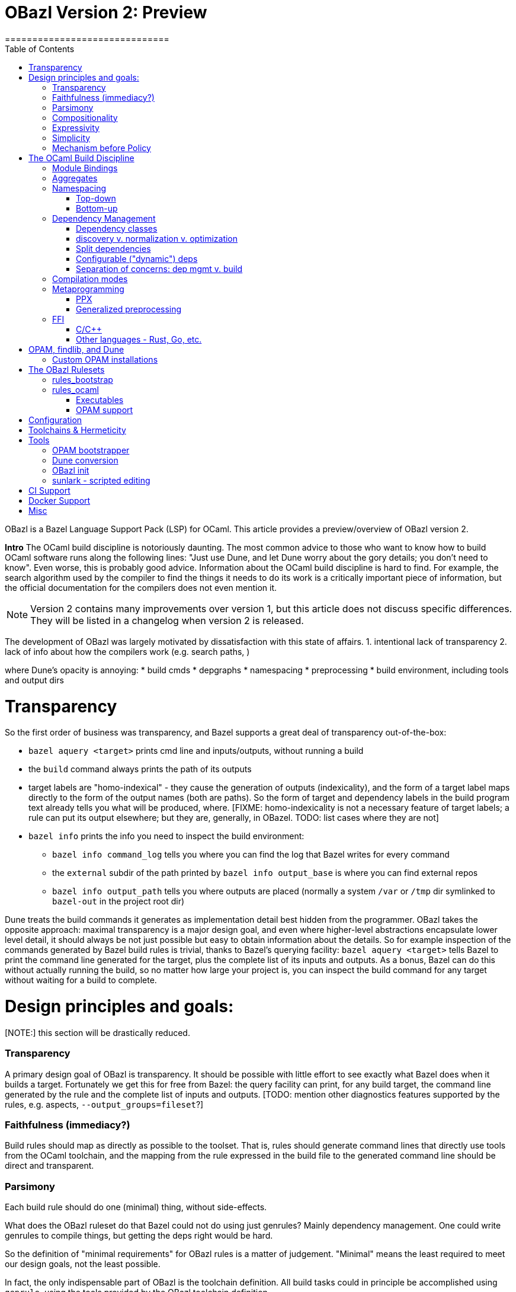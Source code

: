 = OBazl Version 2: Preview
==============================
:toc: left

OBazl is a Bazel Language Support Pack (LSP) for OCaml. This article
provides a preview/overview of OBazl version 2.

*Intro*
The OCaml build discipline is notoriously daunting. The most common
advice to those who want to know how to build OCaml software runs along
the following lines: "Just use Dune, and let Dune worry about the gory
details; you don't need to know". Even worse, this is probably good
advice. Information about the OCaml build discipline is hard to find.
For example, the search algorithm used by the compiler to find the
things it needs to do its work is a critically important piece of
information, but the official documentation for the compilers does not
even mention it.

NOTE: Version 2 contains many improvements over version 1, but this
article does not discuss specific differences. They will be listed in
a changelog when version 2 is released.


The development of OBazl was largely motivated by dissatisfaction with
this state of affairs. 1. intentional lack of transparency 2. lack of info about how the compilers work (e.g. search paths, )

where Dune's opacity is annoying:
* build cmds
* depgraphs
* namespacing
* preprocessing
* build environment, including tools and output dirs

= Transparency
So the first order of business was transparency, and Bazel supports a great deal of transparency out-of-the-box:

* `bazel aquery <target>` prints cmd line and inputs/outputs, without running a build
* the `build` command always prints the path of its outputs
* target labels are "homo-indexical" - they cause the generation of
  outputs (indexicality), and the form of a target label maps directly to
  the form of the output names (both are paths). So the form of target and dependency labels in the build program text already tells you what will be produced, where. [FIXME: homo-indexicality is not a necessary feature of target labels; a rule can put its output elsewhere; but they are, generally, in OBazel. TODO: list cases where they are not]
* `bazel info` prints the info you need to inspect the build environment:
  ** `bazel info command_log` tells you where you can find the log that Bazel writes for every command
  ** the `external` subdir of the path printed by `bazel info output_base` is where you can find external repos
  ** `bazel info output_path` tells you where outputs are placed
     (normally a system `/var` or `/tmp` dir symlinked to `bazel-out` in the
     project root dir)

Dune treats the build commands it generates as implementation detail
best hidden from the programmer. OBazl takes the opposite approach:
maximal transparency is a major design goal, and even where
higher-level abstractions encapsulate lower level detail, it should
always be not just possible but easy to obtain information about the
details. So for example inspection of the commands generated by Bazel
build rules is trivial, thanks to Bazel's querying facility: `bazel
aquery <target>` tells Bazel to print the command line generated for
the target, plus the complete list of its inputs and outputs. As a
bonus, Bazel can do this without actually running the build, so no
matter how large your project is, you can inspect the build command
for any target without waiting for a build to complete.

= Design principles and goals:

[NOTE:] this section will be drastically reduced.

=== Transparency

A primary design goal of OBazl is transparency. It should be possible
  with little effort to see exactly what Bazel does when it builds a
  target. Fortunately we get this for free from Bazel: the query
  facility can print, for any build target, the command line generated
  by the rule and the complete list of inputs and outputs. [TODO:
  mention other diagnostics features supported by the rules, e.g.
  aspects, `--output_groups=fileset`?]

=== Faithfulness (immediacy?)

Build rules should map as directly as possible to the toolset. That
  is, rules should generate command lines that directly use tools from
  the OCaml toolchain, and the mapping from the rule expressed in the
  build file to the generated command line should be direct and
  transparent.

=== Parsimony

Each build rule should do one (minimal) thing, without side-effects.

What does the OBazl ruleset do that Bazel could not do using just
genrules? Mainly dependency management. One could write genrules to
compile things, but getting the deps right would be hard.

So the definition of "minimal requirements" for OBazl rules is a
matter of judgement. "Minimal" means the least required to meet our
design goals, not the least possible.

In fact, the only indispensable part of OBazl is the toolchain definition.
All build tasks could in principle be accomplished using `genrule`,
using the tools provided by the OBazl toolchain definition.

Minimal requirements:

* compile .ml and .mli files
* link archive files
* link executables
* link to C/C++ libs. this is not strictly speaking a requirement for
  OCaml; it's not something the compiler does, its something the
  linker does. But that's part of the standard build toolset and it is
  not something that can be handled separately, so it counts as a
  minimal requirement, even though most projects won't need it.
* manage dependencies automatically. a requirement not in the sense
  that builds would otherwise be impossible, since deps could always
  be handled manually, but rather a requirement imposed by a design
  goal, namely, make developing with OBazl as simple, clear, easy, etc.
  as possible.
* support for toolchain variants:
  ** opam installation
  ** standard direct installation w/o opam, e.g. via brew on Macos, apt-get, etc. (https://ocaml.org/docs/install.html)
  ** custom install from sources: https://github.com/ocaml/ocaml/blob/trunk/INSTALL.adoc


A truly minimal LSP for ocaml - or any language, for that matter -
would contain no build rules at all. The built-in `genrule` (general
rule), designed to run shell scripts, could in principal be used to
implement all the steps of any build, just as any build could be
expressed using nothing but shell scripts. The only indispensable part
of an LSP is the toolchain definition that is responsible for
integrating built tools (compilers, linkers, etc.) into the Bazel
system, so that they become available for use in `genrule` targets.

[Maybe we should introduce a concept of "core" or "kernel"
 functionality, since "minimal" is hard to pin down.]

To support clarity, simplicity, etc. a major design goal was to
implement a core set of rules with the simplest possible capabilities
needed to support composition of more powerful abstractions.

I'm struggling with how best to express this. But I can easily put it
in the negative: what we do _not_ want to do is what Dune does, namely
present only high-level stuff and keep the details behind the curtain.
We want to make it easy for the developer to always see exactly what
OBazl is doing, and we want to make it easy for developers to compose
builds, and even to e.g. write macros or custom rules compositionaly.

The task of the Bazel rule developer is to design function-like rules
that translate their arguments into the command line instructions that
drive the build tools. This frees the user from having to worry about
the precise syntax of build commands. In addition, build rules usually
automate dependency management, may implement additional
functionality. In the case of OCaml, the latter could include handling:

* the tasks required to support namespacing (Dune: "wrapped" libraries)
  ** renaming the namespaced modules to add the namespace prefix
  ** generating the _resolver_ module containing the module aliasing equations needed to support the namespace
* `PPX`  and other preprocessing tasks
*  the details involved in linking foreign-language libraries (usually via the standard C interface)


    Unix philosophy: each tool accomplishes one well-defined task.

    Parsimony: tasks are minimal

    Separation of Concerns

        One rule for each build task: sigs, modules, archives, executables

        Module deps v. Sig deps

Not minimal (or: not core) requirements:

* integrated generic preprocessing. The compilers do support preprocessing,
  but this is added functionality that has nothing to do with
  compiling OCaml code. All preprocessing can be handled separately,
  before the build. That's why it's call _pre_processing, after all.

To be clear, it is not that preprocessing support is not required; it
is just not required as a feature of the minimal OBazl rules.

* namespacing. Like preprocessing, support for namespacing is a
  practical requirement, but is not a minimal requirement. Namespacing
  can be implemented by hand, without special support from build
  tools.

* special support for OPAM pkgs

[The point of all this blather about minimal this-and-that is to emphasize
composiitonality; the rules start with the "kernel" functionality,
then we add stuff needed to make a nicer user experience, etc. It's
not always compositional on the surface; for example adding support
for ppx is not the result of composing a ppx element with a basic rule
element. Although we could have done it that way: define a
`ppx_transformation` rule responsible for running the transform, and
have the `ocaml_module` rule depend its output. Maybe I'll
implement that, if only for demo purposes.]

=== Compositionality


Build rules should be composable. The semantics of
  compositionality is simple: the meaning of the whole must be the sum
  of the meanings of the parts. But semantics alone is insufficient;
  we also want the language to be compositional. That is, it should be
  possible to read the compositionality of the build from the
  compositionality of the build program.

Reducing complexity and reptition by composing mashups. For common
patterns, OBazl provides predefined higher-level functionality, e.g.
ppx attributes.

* Case: ppx support

* Case: namespacing support (automatic renaming; autogenned resolvers)

* Case: common config patterns: linkall, keep_locs, etc. Both global
  and rule-specific, e.g. `@ocaml//noassert` v.
  `@ocaml//module/linkall` etc.

=== Expressivity

The build language (Starlark plus the OBazl rules)
  must allow the developer to express build structure clearly and at
  the desired level of abstraction, independently of the
  expressiveness of the compiler command line "language". For example,
  support for a "business concept" may be distributed across multiple
  files and directories; the language should allow the developer to
  express the concept, in the build language, in a way that abstracts
  from the details. See below [x] for an example.


OBazl can express composites that have no corresponding built
artifact. For example, the `ocaml_library` rule expresses the
composition of a list of modules and signatures (.cm[xo] and .cmi
files). The rule does not build anything, it just aggregates its input
dependencies; the output it delivers is its dependency graph, merged
and ordered. Furthermore, such a library may depend in other
`ocaml_library` targets. This makes it possible to express a build
structure in terms of whatever groupings make sense to the developer.
For example, the OCaml compiler Makefiles express similar
compositionality using rules like the following:

```
COMMON_CMI = $(UTILS_CMI) $(PARSING_CMI) $(TYPING_CMI) $(LAMBDA_CMI) $(COMP_CMI)
COMMON = $(UTILS) $(PARSING) $(TYPING) $(LAMBDA) $(COMP)
...
PARSING = \
  parsing/location.cmo \
  parsing/longident.cmo \
  ...
PARSING_CMI = \
  parsing/asttypes.cmi \
  parsing/parsetree.cmi
...
compilerlibs/ocamlcommon.cma: $(COMMON_CMI) $(COMMON)
    ... build action ...
```

One problem with this is that the rules for building the `.cmo` and
`.cmi` files may be listed just about anywhere - the codebase contains
48 Makefiles. With OBazl we can make this much more direct and
transparent. First of all, Bazel does not support Make-style pattern
rules - it will not infer a build rule from a file extension, for
example. The rules for building things are encoded in the OBazl rules,
and we must write one target (apply an OBazl rule) for each file we
want to compile. So we localize the rules for building modules and
signatures; for example the rule to build `parsing/location.cmo` is in
`parsing/BUILD.bazel`(here we use the `bootstrap` ruleset, but the
same principles apply to the standard `ocaml_` ruleset):

[source,bazel]
```
bootstrap_module(
    name   = "Location",
    struct = "location.ml",
    ...
```

(Yes, writing such rules by hand is tedious, but you only have to do
it once, and the OBazl toolset includes tools for automatically
generating such rules; see below.)

Then we add a `bootstrap_library` (equivalently for ordinary projects:
`ocaml_library)` target for each aggregate - in this case, we would
add (to `parsing/BUILD.bazel`):

[source,bazel]
```
bootstrap_library(name = "parsing", manifest = [":Location", "Longident", ...) ...)
```

Now our `ocamlcommon` archive can depend on these libraries:

[source,bazel]
```
bootstrap_archive(
    name = "ocamlcommon",
    mode = "bytecode",
    modules  = [
        "//utils",
        "//parsing",
        ...
        ])
```

Since an `ocaml_library` can contain other ocaml_libraries (i.e.
depend on the modules and signatures they aggregate), a hierarchy of
source code can easily be "rolled up" into a single target. For
example, suppose we have a concept (i.e. module) A whose dependency
graph contains code that can in turn be partitioned into several
distinct concepts, say B and C. With OBazl it is easy to implement
such code in a hierarchy of directories `a/b/c`, each of which
contains the source files supporting the concept. Then `a/BUILD.bazel`
might contain an `ocaml_library` target named `A` that depends on an
`ocaml_library` target named `B` defined in `a/b/BUILD.bazel`, which
would depend on an `ocaml_library` target named `C` defined in
`a/b/c/BUILD.bazel`. Client code that needs to use module A would then
depend on `//a:A`. For an example, see link:https://github.com/obazl/dev_obazl/tree/main/demos[TODO: ref
to demo].

== Simplicity

== Mechanism before Policy

OBazl provides machinery to get things done; how that machinery is
used is up to the developer - a matter of policy. For each mechanism,
OBazl provides a default policy and methods for overriding the default
globally and locally.

* output naming: by default, OBazl normalizes names; for example,
  `foo.ml` compiles to `Foo.cmo`. This can be overridden globally by
  passing `--@ocaml//naming:normalize=False`, and for a particular
  target by setting attribute `normalize-output=False`.

* namespace renaming defaults to normalization; for example, if
  `bar.ml` is a submodule in a namespace whose resolver is `foo.ml`,
  it will be renamed to `Foo__Bar.ml` and compiled to `Foo_Bar.cmo`.
  This can be overridden (globally only) to any of the renaming
  possibilities, e.g. `foo_bar.ml`, `Foo_bar.ml`, etc.

* Compiler options represent policies that configure compiler
  mechanisms. For example, `-linkall` enables the like-named mechanism
  of the compiler/linker. OBazl comes with a default set of policies
  that globally set the most commonly used options, such as
  `-strict-sequence`. These can be disabled globally by passing e.g.
  `--no@ocaml//strict-sequence` or `--@ocaml//strict-sequence=False`.
  They can be disabled for particular targets by passing
  `-no-<option>` to the `opts` attribute; for example, `opts =
  ["-no-strict-sequence"]`

= The OCaml Build Discipline

NOTE: This section provides a high-level description the concepts
involved in building OCaml software, the problems OBazl tries to solve
and the concepts it relies on to solve them.


== Module Bindings

Interface + Implementation

`ocaml_signature`, `ocaml_module`

Module Bindings - Dune's link:https://dune.readthedocs.io/en/stable/variants.html?highlight=virtual%20modules#virtual-library[virtual libraries]

== Aggregates

library v. archive

In contrast to other build systems, and the OCaml community in
general, OBazl makes a distinction between the concepts `library` and `archive`.

An OBazl _library_ is just an aggregate - a collection of
compiled modules, signatures. An `ocaml_library` target lists its
contents in a `manifest` attribute: it constructs nothing and delivers
its contents as a list in dependency order.

An _archive_ is a library packaged as an OCaml archive (`.cma/.cmxa`)
file. Like an `ocaml_library`, an `ocaml_archive` target lists its
contents in a `manifest` attribute, but unlike `ocaml_library` it
executes a build action that constructs an OCaml archive. An
`ocaml_archive` may contain `ocaml_library` deps, but may not contain
other `ocaml_archive` deps (since the OCaml compiler will not accept
archives as input to an archive build command).

== Namespacing

=== Top-down



=== Bottom-up

* bottom-up ns does not automatically entail an aggregate. Aggregates
  containing namespaced modules must be explicitly defined, and they
  may contain a subset of the submodules in an ns, or submodules from
  multiple namespaces. IOW, aggregation and namespacing are orthogonal.

* clients cannot depend on a namespace; they can only depend on
  aggregates or singletons (modules, sigs).

* a change to a submodule in a ns will cause a recompile of any
  aggregate that contains it, and of anything that depends on the
  aggregate. but targets that depend on a submod directly will not be
  affected by changes to other submods in the ns. Whereas with a
  top-down ns, targets can only depend on the ns-aggregates, so any
  change in any submodule will force a recompile of all cllients.

* changing one submodule does not entail a rebuild of any sibling submodules.

* the user may provide a custom resolver module, which can be any
  module that contains the module aliasing equations needed to support
  the ns. submodules then just list this module's label in their `ns`
  attribute. This is what happens with the Stdlib modules of the
  compiler.

* supports direct dependency on individual submodules in the
  namespace. We cannot depend on a dotted module path, but we can
  depend on a module in a namespace, and we can use a naming
  convention to me it look like a dotted path. For example, the
  bazelized version of the OCaml compiler uses dotted names for the
  Stdlib; so the target name to compile the `buffer.ml` module of the
  stdlib is `Stdlib.Buffer`; to build it: `bazel build
  //stdlib/Stdlib.Buffer`. NB this is just a convention.

* normalized/optimized build files can be queried to show optimized
  dep graphs i.e. no spurious dependencies. I.e. if you depend on a a top-down
  `ocaml_ns_library`, the dep graph will show a dependency on all
  submodules in the ns lib. With bottom-up namespacing and optimized
  build files no spurious deps will be shown.
* OTOH, if you depend on the `ns_resolver` of a bottom-up namespace,
  the dep graph will not include the submodules, since the submodules
  depend on the resolver, not the other way around. So there are trade-offs.
  ** FIXME: is there a way to write a query that will show the
     submodules too? probably. can this be done by an aspect?

== Dependency Management

=== Dependency classes

* direct and indirect
* module v. interface
* configurable ("dynamic") deps
* runtime deps (data v. code)
* PPX co-dependencies
* local v. external deps
* OPAM pkg deps (special case)

=== discovery v. normalization v. optimization

=== Split dependencies

OCaml interface and implementation files for a given module may have very different dependency graphs.

Since OBazl supports separate builds of .ml and .mli files, users can
optimize by listing (as appropriate) only `cmi` deps for an `mli`
file. Note that dep analysis tools like `ocamldeps` and `codept` will
tell you which _modules_ an interface file depends on, but will not
indicate whether the dependency is in fact only on the `.cmi` file; so
this kind of optimization must generally be done by hand.

Since modules depend on sigs, but not the other way around, this means
that signature dep graphs can be built without causing the build of
any modules, and queries can show just the signature dependency graph
of a target.


=== Configurable ("dynamic") deps

solves same problem as Dune's `(select ... from ...)` (
    link:https://dune.readthedocs.io/en/stable/concepts.html#alternative-dependencies["alternative dependencies"])



=== Separation of concerns:  dep mgmt v. build

Build tasks involve explicit build commands, but they also always
involve a critical bit of information that is often hidden or only
implicit, namely the graph of the target's dependencies. Dependency
management is a well-known pain point for OCaml builds; the entire
dependency graph of a build target must be made available to the
compiler, and for archive and executable targets, must be listed
explicitly on the command line in dependency order. By and large,
managing dependencies by hand is infeasible for all but the most simple
projects.

The strategy for managing dependencies adopted by Bazel (and thus
OBazl) is starkly different from that of most other build systems.

[FIXME: three points:

* finding and listing deps as input to the build
* transparency of actual depgraphs (inspection using `query "deps(...)`, `aquery`, `--output_groups=closure`, etc.)
* how OBazl normalizes and propagates depgraphs, advantages compared to dune, e.g. ppx_codeps]

Many build systems, Dune included, conflate dependency _discovery_ and
the build process. For example, Makefiles for building OCaml projects
usually run `ocamldep` to generate `.depends` files listing
dependencies, and build targets depend on these dynamically generated
files. Dune build stanzas list direct dependencies, but indirect
dependencies are discovered (using `ocamldep`) and added to the build
dependency graph as part of the build process.

By contrast, Bazel enforces a strict separation between dependency
discovery and the build process. All dependencies must be explicitly
enumerated for Bazel before the build process begins; discovering and
adding a dependency in the course of the build process is disallowed.
This is a necessary feature of any hermetic (replicable) build
process: if you want to design a replicable experiment, you start by
fixing the initial conditions. Build systems that allow dynamic
discovery and injection of dependencies cannot guarantee hermeticity.  [WARNING: this is not accurate, to be revised]

The downside of having to explicitly enumerate the entire dependency
graph for a project is that you have to explicitly enumerate the
entire dependency graph for the project. But this is obviously a task
that can and should be addressed by a build tool, just as it is for
systems that do this discovery during the build process. The only
difference is that for Bazel we run the dependency discovery tool
_before_ the build process commences, and we record its results and
pass them as input to the build process.

Version 2 of OBazl includes tooling that can largely if not entirely
automate the enumeration of dependencies. Currently there are some
cases where it is difficult to discover all dependencies; for example
targets that involve lots of indirection, `-open` arguments and
`include` directives in source files. A goal of the OBazl project is
to perfect this tool so that can always emit complete and correct
dependency graphs.

Another notable feature of OBazl with respect to dependencies is that
we get correct ordering for free, so to speak. Dependency ordering for
compiler inputs, and for most build tools, is expressed syntactically,
as list ordering (which is in part why managing deps in such systems
is difficult). But OBazl maintains dependencies as a graph structure,
so ordering is expressed as hierarchy. The only way to express a
dependency of A on B is to list B explicitly in the `deps` attribute
of A; there is no way to express it as the list `B A`, as one must do
on the compiler command line. In particular, listing `["A", "B"] in a
`deps`` attribute does not express a dependency of B on A. In fact, it
could be the case that A depends on B (either directly or indirectly),
so when we serialize the graph derived from this list we will get `B
A`. It follows that dependencies can be listed in any order; you can
list them in alphabetical order if you wish.

The critical feature here is that Bazel provides out-of-the-box
support for merging dependency graphs. If your dependencies are
expressed as ordered lists, and you have multiple dependencies, then
you have the task of merging the ordered lists in such a way that
dependency order is maintained, which is non-trivial, since the same
item may occur in different contexts in more than one list. [TODO:
simple example]. Bazel provides a `depset` facility that handles such
merging automatically and efficiently. OBazl rules use depsets to
manage all dependencies.

deps that require special handling by the build engine: runtime data
deps; runtime code deps (plugins); ppx-codeps


== Compilation modes

== Metaprogramming

=== PPX

        Special `ppx_executable` rule
        PPX co-deps ("runtime" deps)

PPX support involves some "special" considerations.

* ppx args
* ppx_print
* ppx_codeps must be propagated - attached to the transformation output, then added to the deps for compilation

=== Generalized preprocessing

Minimal: use genrule. But since preprocessing, exp. ppx, is so common, OBazl comes with built-in support.


== FFI

=== C/C++

=== Other languages - Rust, Go, etc.



= OPAM, findlib, and Dune

These tools play a special role in the OCaml build discipline. They
are not necessary - one can build OCaml software without them - but
they are so widely used that any build system must accomodate them in
some manner.

Dune is the most widely-used OCaml build tool. OBazl provides tooling
to automate conversion from Dune to OBazl, and since OBazl can coexist
with Dune some support for automated maintenance is provided.

=== Custom OPAM installations

Some projects, especially large-scale projects where build
replicability is critical, employ their own customized OPAM
installations. So it's a requirement the OBazl work well with such
installations.

= The OBazl Rulesets

Core collection of primitives (build rules) that can be composed to accomplish any build task.

The most basic build tasks are compilation of interface and
implementation files, linking of archive files, and linking of
executables. OBazl includes one rule for each of these tasks, named
accordingly: `ocaml_signature`, `ocaml_module`, `ocaml_archive`, and
`ocaml_executable`.

Most real-world projects involve some additional tasks:

* preprocessing of source files, including but not limited to PPX transformations;
* renaming of source files to add a namespace prefix;
* generation of a `resolver` module (sometimes called a "map" file)
  containing the module aliasing equations required to make
  namespacing ("wrapped" libraries in Dune) work.

None of these tasks involve the OCaml toolchain, so (following the
Principle of Parsimony), OBazl does not include rules for them. They
can all accomplished using the standard `genrule` ("general rule")
provided by Bazel.

Here is an example of a simple build pipeline using only OBazl
primitives, to compile a namespaced module with a PPX transformation:

```
source file -> genrule to rename src -> genrule to execute ppx transform -> ocaml_module
```

In this example, the first step would use a shell command (`cp` or
`ln`), and the second step, running a PPX transform, would depend on
the output of another pipeline ending in an `ocaml_executable` that
produces the PPX executable. Both `genrule` steps would involve a
shell command that must be written by the programmer.

In this case Bazel would function more or less as a glorified Make; it
would analyze dependencies and invoke the build actions required by a
change in sources, but would delegate actual build responsibility to
the shell scripts written in the genrules (except for the final
`ocaml_*` rule). So this is not something one would do in practice.
Nonetheless, in principle such composable pipelines could be used to
build any OCaml project. But build files written at such a low level
of detail would be tedious to write, error-prone (since they involve
shell scripting), verbose, and hard to maintain. So in order to meet
its design goals (Ease of Use, etc.), OBazl extends some of its rules
to automate the most common build patterns in a more convenient and
expressive manner, and to take advantage of the Bazel's specialized
build API. For example, instead of passing the PPX executable to a
genrule (which runs a shell command that the developer must write)
that runs it as a separate task, we can pass it directly to the
`ocaml_module` rule via its `ppx` attribute, which has the effect of
directing the rule to run the transform and compiles output. The
transform will still be executed as a separate build _action_, but it
will be managed by the `ocaml_module` rule, so the developer doesn't
have to bother directly with the details of a shell command. The OBazl
rules have also been extended to automate namespacing, so that the
developer is responsible only for annotating the rules with attributes
indicating namespace membership, and OBazl takes care of the rest.

NB: compositionality:  rules v. build actions

OBazl includes two rulesets:

* a `bootstrap` ruleset (rule names prefixed by `bootstrap_`)
* the standard ruleset (rule names prefixed by `ocaml_` or `ppx_`)

== rules_bootstrap

The `bootstrap` ruleset is a special case. It is designed expressly
and solely to support building the OCaml compiler. Building the
compiler requires bootstrapping: the build rules cannot rely on an
OCaml compiler to build the OCaml compiler. Instead they must first
compile the bootstrapping compiler, which is written in C, and then
use it to compile the OCaml sources and produce an OCaml compiler
proper. The standard OBazl ruleset cannot be used to build the
compiler, since it depends on an already-built compiler.

The `bootstrap` ruleset uses a stripped-down version of the standard
ruleset, and replaces the standard toolchain with a toolchain that
uses the bootstrapping tools. The compiler code does not use PPX
preprocessing, and uses only a single hand-coded namespace (the
Stdlib), so it does not need support for general namespacing. So the
bootstrap rules use the same code as the standard ruleset, except that
everything not necessary to build the compiler is stripped out.
Consequently the bootstrap rules are much simpler than the standard
rules, and users interested in knowing how OBazl works should start by
studying the bootstrap rules.

Because the `bootstrap` ruleset is designed only to be used in
building the compiler, it is not distributed with the OBazl package,
nor is it independently downloadable. Instead it is included directly
in the link:https://github.com/obazl-repository/ocaml[OBazl fork of the compiler].

== rules_ocaml

The standard `obazl_rules_ocaml` ruleset can be thought of as a layer
that sits on top of and extends the bootstrap ruleset. All the added
functionality could be implemented using generic Bazel facilities
(genrules, macros, custom rules), but OBazl provides built-in support
for the most commonly needed to ensure ease-of-use etc.

NOTE: The point being that Bazel (Starlark) is the build language,
OBazl just uses it to define rules that make life easier, and the
programmer always has access to the full power Bazel. I.e. you're not
limited in to the functionality OBazl supports out-of-the-box. Contrast
Dune, which does not build on a lower-level build DSL in this way.


It adds support for:

* PPX processing, including automated management of so-called "runtime dependencies"

* Generalized namespacing (automatic generation of "ns resolver"
  modules) to compliment the automatic module renaming supported by
  the bootstrap rules.

* Contingent dependencies - selection of dependencies based on configuration state
  ** corresponds to Dune's "alternative dependencies" using `(select ... from ...)`
  ** no special syntax or functionality is involved; dependencies may
     be selected using Bazel's standard, generic `select` function
  ** NB: this is just a matter of using Bazel's `select` function for deps, so it is available in the bootstrap ruleset.

* Full control over module bindings
  ** A module rule can select any implementation file for binding to
     any particular signature (.cmi) file, based on configuration
     settings; for example, binding `clock.cmi` to a platform-specific
     implementation e.g. `clock_linux.ml` is expressible using a
     simple `select` statement on a single `ocaml_module` target.
  ** Eliminates need for
     link:https://dune.readthedocs.io/en/stable/variants.html?highlight=virtual%20modules#virtual-library["virtual
     libraries"]. Module bindings like this need not be delayed to
     link-time.


=== Executables


=== OPAM support

Version 1 depended on the `ocmlfind` program and thus on opam metadata
files at build time. Version 2 removes the dependency on `ocamlfind`
and does not depend on any OPAM tools or metadata at build time. Projects may depend
on the compiled files produced by OPAM, which are imported by the
build files produced by the new opam bootstrap tool.

The opam bootstrapping tool writes build files for each OPAM package,
whch makes them just like any other dep. The build files use rule
`ocaml_import` to import the files compiled under the control of `opam
install`. Once those build files are in place, nothing special need be
done to depend on opam packages; all you need is the target label.


= Configuration

    Predefined global configs: `@ocaml//debug`, `@ocaml//module/linkall`, etc.

= Toolchains & Hermeticity

= Tools

== OPAM bootstrapper
* an OPAM bootstrap tool that generates BUILD.bazel files and corresponding repository rules for all packages in the current OPAM switch

== Dune conversion
* a conversion tool that converts dune files to BUILD.bazel files;
     some hand-editing may be required for dune files that contain
     complex `rule` stanzas

== OBazl init
* a conversion tool that generates BUILD.bazel files from scratch
     for any directory containing OCaml source files. The generated
     targets contain dependencies derived from running `codept`, which
     may need to be hand-edited; in addition, namespacing must be
     added by hand.

== sunlark - scripted editing
* a tool that supports scripted (in Scheme) batch editing of BUILD.bazel files


= CI Support

= Docker Support

= Misc

* eliminates need for Dune's `install` stanza
  * dependencies on executables or other built outputs can be
    expressed directly; no need to install and then refer
* supports direct expression of various things that are hard to express in Dune, or that require "tricks"
  ** use of "alternative dependencies" with bogus (empty) libraries in the test condition, to emulate genuine conditional deps (example: tezos `src/bin_node/dune`)
  ** with dune, dependencies on built outputs may require expicit
    hand-coded reference to the build output directory tree; with
    OBazl all such deps can be expressed directly as ordinary target
    deps.  Example: tezos `src/lib_protocol_compiler/dune` contains:

```
    (rule
        ...
           %{dep:.tezos_protocol_registerer.objs/byte/tezos_protocol_registerer__Registerer.cmi}
    ...)
    ...
    (library
     (name tezos_protocol_registerer)
     (public_name tezos-protocol-compiler.registerer)
     ...
```

With OBazl this reference would look something like:
`//src/lib_protoco_compiler:Registerer_cmi`, referencing the
`ocaml_signature` rule responsible for producing the `cmi` file.

What problems does OBazl solve? What can it do that Dune cannot do, or can only do with difficulty?

* virtual modules/libs (http://rgrinberg.com/posts/virtual-libraries/#id4)
* bottom-up namespacing
* cmi deps
* granularity
  ** build one submodule in an ns aggregate
  ** build and inspect cmi-only dep graphs
* hermeticity
